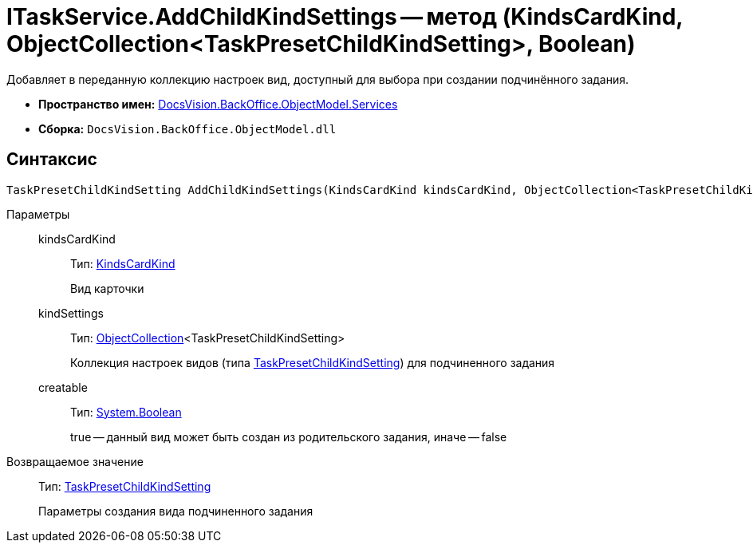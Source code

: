 = ITaskService.AddChildKindSettings -- метод (KindsCardKind, ObjectCollection<TaskPresetChildKindSetting>, Boolean)

Добавляет в переданную коллекцию настроек вид, доступный для выбора при создании подчинённого задания.

* *Пространство имен:* xref:api/DocsVision/BackOffice/ObjectModel/Services/Services_NS.adoc[DocsVision.BackOffice.ObjectModel.Services]
* *Сборка:* `DocsVision.BackOffice.ObjectModel.dll`

== Синтаксис

[source,csharp]
----
TaskPresetChildKindSetting AddChildKindSettings(KindsCardKind kindsCardKind, ObjectCollection<TaskPresetChildKindSetting> kindSettings, bool creatable)
----

Параметры::
kindsCardKind:::
Тип: xref:api/DocsVision/BackOffice/ObjectModel/KindsCardKind_CL.adoc[KindsCardKind]
+
Вид карточки
kindSettings:::
Тип: xref:api/DocsVision/Platform/ObjectModel/ObjectCollection_CL.adoc[ObjectCollection]<TaskPresetChildKindSetting>
+
Коллекция настроек видов (типа xref:api/DocsVision/BackOffice/ObjectModel/TaskPresetChildKindSetting_CL.adoc[TaskPresetChildKindSetting]) для подчиненного задания
creatable:::
Тип: http://msdn.microsoft.com/ru-ru/library/system.boolean.aspx[System.Boolean]
+
true -- данный вид может быть создан из родительского задания, иначе -- false

Возвращаемое значение::
Тип: xref:api/DocsVision/BackOffice/ObjectModel/TaskPresetChildKindSetting_CL.adoc[TaskPresetChildKindSetting]
+
Параметры создания вида подчиненного задания
